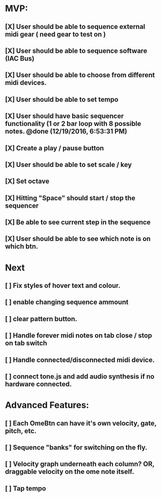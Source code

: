 * MVP:
** [X] User should be able to sequence external midi gear ( need gear to test on )
CLOSED: [2018-07-03 Tue 14:27]
** [X] User should be able to sequence software (IAC Bus) 
CLOSED: [2018-07-03 Tue 14:27]
** [X] User should be able to choose from different midi devices. 
CLOSED: [2018-07-03 Tue 14:27]
** [X] User should be able to set tempo 
CLOSED: [2018-07-03 Tue 14:27]
** [X] User should have basic sequencer functionality (1 or 2 bar loop with 8 possible notes. @done (12/19/2016, 6:53:31 PM)
CLOSED: [2018-07-03 Tue 14:27]
** [X] Create a play / pause button 
CLOSED: [2018-07-03 Tue 14:27]
** [X] User should be able to set scale / key 
CLOSED: [2018-07-03 Tue 14:27]
** [X] Set octave 
CLOSED: [2018-07-03 Tue 14:27]
** [X] Hitting "Space" should start / stop the sequencer 
CLOSED: [2018-07-03 Tue 14:27]
** [X] Be able to see current step in the sequence 
CLOSED: [2018-07-03 Tue 14:27]
** [X] User should be able to see which note is on which btn. 
CLOSED: [2018-07-03 Tue 14:27]

* Next 
** [ ] Fix styles of hover text and colour.
** [ ] enable changing sequence ammount
** [ ] clear pattern button.
** [ ] Handle forever midi notes on tab close / stop on tab switch
** [ ] Handle connected/disconnected midi device.
** [ ] connect tone.js and add audio synthesis if no hardware connected.
** 
* Advanced Features:
** [ ] Each OmeBtn can have it's own velocity, gate, pitch, etc.
** [ ] Sequence "banks" for switching on the fly.
** [ ] Velocity graph underneath each column? OR, draggable velocity on the ome note itself.
** [ ] Tap tempo

